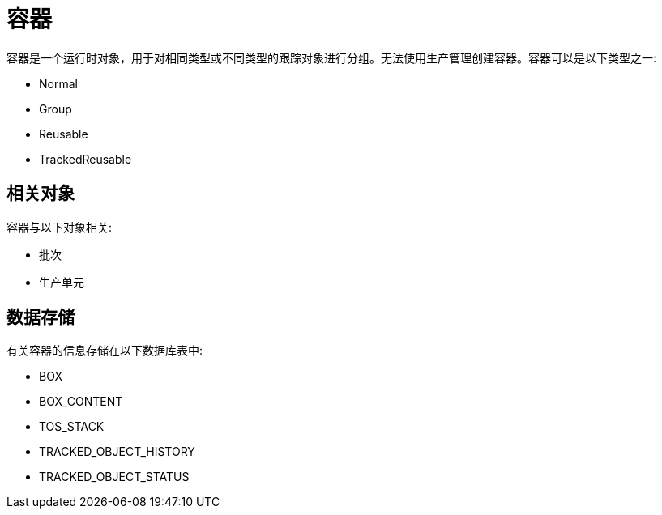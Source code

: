 = 容器

容器是一个运行时对象，用于对相同类型或不同类型的跟踪对象进行分组。无法使用生产管理创建容器。容器可以是以下类型之一:

* Normal
* Group
* Reusable
* TrackedReusable


== 相关对象
容器与以下对象相关:

* 批次
* 生产单元


== 数据存储
有关容器的信息存储在以下数据库表中:

* BOX
* BOX_CONTENT
* TOS_STACK
* TRACKED_OBJECT_HISTORY
* TRACKED_OBJECT_STATUS